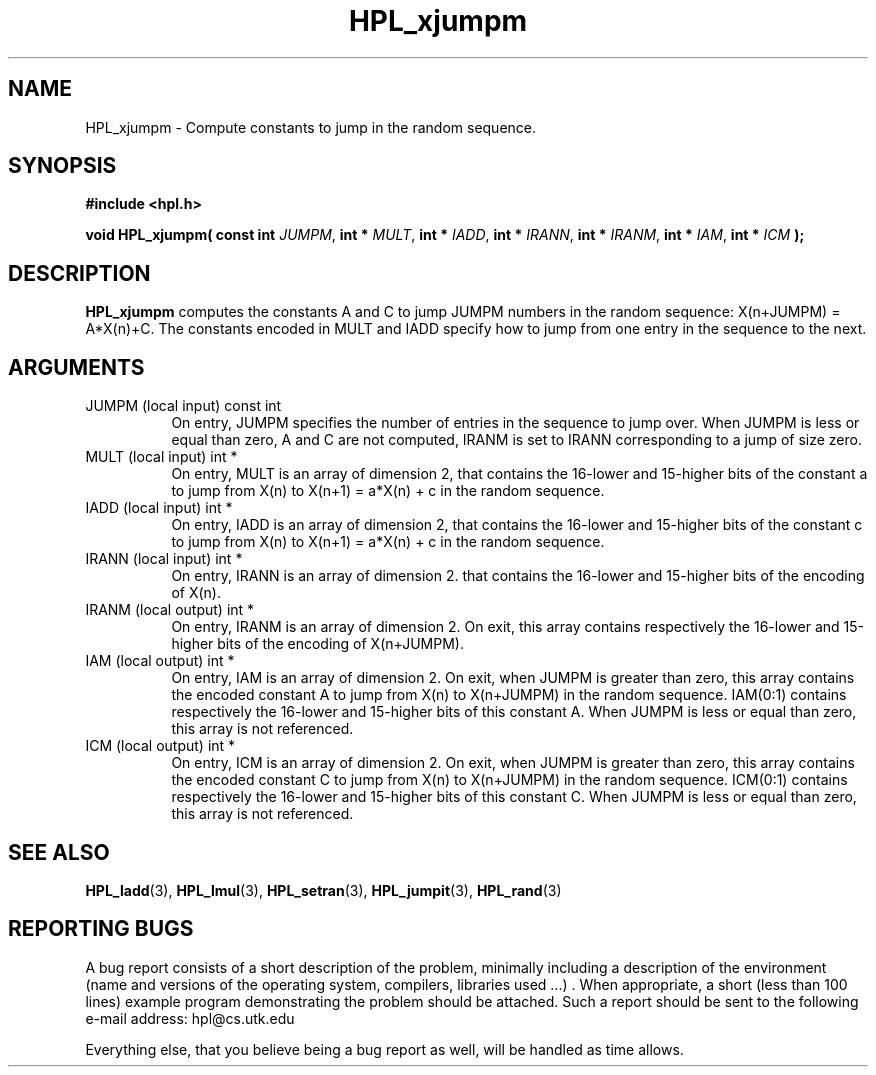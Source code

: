.TH HPL_xjumpm 3 "September 27, 2000" "HPL 1.0" "HPL Library Functions"
.SH NAME
HPL_xjumpm \- Compute constants to jump in the random sequence.
.SH SYNOPSIS
\fB\&#include <hpl.h>\fR
 
\fB\&void\fR
\fB\&HPL_xjumpm(\fR
\fB\&const int\fR
\fI\&JUMPM\fR,
\fB\&int *\fR
\fI\&MULT\fR,
\fB\&int *\fR
\fI\&IADD\fR,
\fB\&int *\fR
\fI\&IRANN\fR,
\fB\&int *\fR
\fI\&IRANM\fR,
\fB\&int *\fR
\fI\&IAM\fR,
\fB\&int *\fR
\fI\&ICM\fR
\fB\&);\fR
.SH DESCRIPTION
\fB\&HPL_xjumpm\fR
computes  the constants  A and C  to jump JUMPM numbers in
the random sequence: X(n+JUMPM) = A*X(n)+C.  The constants encoded in
MULT and IADD  specify  how to jump from one entry in the sequence to
the next.
.SH ARGUMENTS
.TP 8
JUMPM   (local input)                 const int
On entry,  JUMPM  specifies  the  number  of entries  in  the
sequence to jump over. When JUMPM is less or equal than zero,
A and C are not computed, IRANM is set to IRANN corresponding
to a jump of size zero.
.TP 8
MULT    (local input)                 int *
On entry, MULT is an array of dimension 2,  that contains the
16-lower  and 15-higher bits of the constant  a  to jump from
X(n) to X(n+1) = a*X(n) + c in the random sequence.
.TP 8
IADD    (local input)                 int *
On entry, IADD is an array of dimension 2,  that contains the
16-lower  and 15-higher bits of the constant  c  to jump from
X(n) to X(n+1) = a*X(n) + c in the random sequence.
.TP 8
IRANN   (local input)                 int *
On entry, IRANN is an array of dimension 2. that contains the
16-lower and 15-higher bits of the encoding of X(n).
.TP 8
IRANM   (local output)                int *
On entry,  IRANM  is an array of dimension 2.   On exit, this
array  contains respectively  the 16-lower and 15-higher bits
of the encoding of X(n+JUMPM).
.TP 8
IAM     (local output)                int *
On entry, IAM is an array of dimension 2. On exit, when JUMPM
is  greater  than  zero,  this  array  contains  the  encoded
constant  A  to jump from  X(n) to  X(n+JUMPM)  in the random
sequence. IAM(0:1)  contains  respectively  the  16-lower and
15-higher  bits  of this constant  A. When  JUMPM  is less or
equal than zero, this array is not referenced.
.TP 8
ICM     (local output)                int *
On entry, ICM is an array of dimension 2. On exit, when JUMPM
is  greater  than  zero,  this  array  contains  the  encoded
constant  C  to jump from  X(n)  to  X(n+JUMPM) in the random
sequence. ICM(0:1)  contains  respectively  the  16-lower and
15-higher  bits  of this constant  C. When  JUMPM  is less or
equal than zero, this array is not referenced.
.SH SEE ALSO
.BR HPL_ladd (3),
.BR HPL_lmul (3),
.BR HPL_setran (3),
.BR HPL_jumpit (3),
.BR HPL_rand (3)
.SH REPORTING BUGS
A  bug report consists of a short description of the problem,
minimally  including a description of  the  environment (name
and versions  of  the operating  system, compilers, libraries
used ...) .  When appropriate,  a short (less than 100 lines)
example program demonstrating the problem should be attached.
Such a report should be sent to the following e-mail address:
hpl@cs.utk.edu                                               
                                                             
Everything else, that you believe being a bug report as well,
will be handled as time allows.                              
